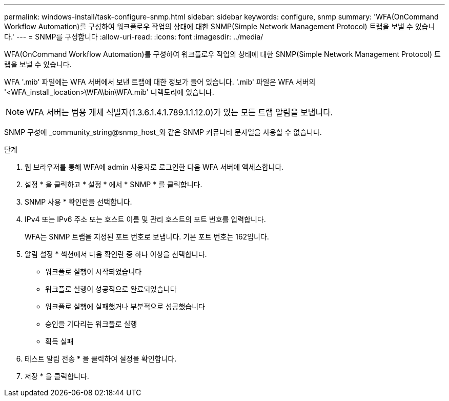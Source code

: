 ---
permalink: windows-install/task-configure-snmp.html 
sidebar: sidebar 
keywords: configure, snmp 
summary: 'WFA(OnCommand Workflow Automation)를 구성하여 워크플로우 작업의 상태에 대한 SNMP(Simple Network Management Protocol) 트랩을 보낼 수 있습니다.' 
---
= SNMP를 구성합니다
:allow-uri-read: 
:icons: font
:imagesdir: ../media/


[role="lead"]
WFA(OnCommand Workflow Automation)를 구성하여 워크플로우 작업의 상태에 대한 SNMP(Simple Network Management Protocol) 트랩을 보낼 수 있습니다.

WFA '.mib' 파일에는 WFA 서버에서 보낸 트랩에 대한 정보가 들어 있습니다. '.mib' 파일은 WFA 서버의 '<WFA_install_location>\WFA\bin\WFA.mib' 디렉토리에 있습니다.


NOTE: WFA 서버는 범용 개체 식별자(1.3.6.1.4.1.789.1.1.12.0)가 있는 모든 트랩 알림을 보냅니다.

SNMP 구성에 _community_string@snmp_host_와 같은 SNMP 커뮤니티 문자열을 사용할 수 없습니다.

.단계
. 웹 브라우저를 통해 WFA에 admin 사용자로 로그인한 다음 WFA 서버에 액세스합니다.
. 설정 * 을 클릭하고 * 설정 * 에서 * SNMP * 를 클릭합니다.
. SNMP 사용 * 확인란을 선택합니다.
. IPv4 또는 IPv6 주소 또는 호스트 이름 및 관리 호스트의 포트 번호를 입력합니다.
+
WFA는 SNMP 트랩을 지정된 포트 번호로 보냅니다. 기본 포트 번호는 162입니다.

. 알림 설정 * 섹션에서 다음 확인란 중 하나 이상을 선택합니다.
+
** 워크플로 실행이 시작되었습니다
** 워크플로 실행이 성공적으로 완료되었습니다
** 워크플로 실행에 실패했거나 부분적으로 성공했습니다
** 승인을 기다리는 워크플로 실행
** 획득 실패


. 테스트 알림 전송 * 을 클릭하여 설정을 확인합니다.
. 저장 * 을 클릭합니다.

